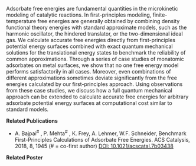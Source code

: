 #+BEGIN_COMMENT
.. title: Accurate Free Energy Models in Catalysis
.. slug: free-energy
.. date: 2018-03-25 23:31:25 UTC-04:00
.. tags: 
.. category: 
.. link: 
.. description: 
.. type: text

#+END_COMMENT

[[../../images/free-energy.png]]

Adsorbate free energies are fundamental quantities in the microkinetic modeling of catalytic reactions. In first-principles modeling, finite-temperature free energies are generally obtained by combining density functional theory energies with standard approximate models, such as the harmonic oscillator, the hindered translator, or the two-dimensional ideal gas. We calculate accurate free energies directly from first-principles potential energy surfaces combined with exact quantum mechanical solutions for the translational energy states to benchmark the reliability of common approximations. Through a series of case studies of monatomic adsorbates on metal surfaces, we show that no one free energy model performs satisfactorily in all cases. Moreover, even combinations of different approximations sometimes deviate significantly from the free energies calculated by our first-principles approach. Using observations from these case studies, we discuss how a full quantum mechanical approach can be extended to calculate accurate free energies for arbitrary adsorbate potential energy surfaces at computational cost similar to standard models.

*Related Publications*

- A. Bajpai^{#} , P. Mehta^{#} , K. Frey, A. Lehmer, W.F. Schneider, Benchmark First-Principles Calculations of Adsorbate Free Energies. ACS Catalysis, 2018, 8, 1945 (# = co-first author) [[https:doi.org/10.1021/acscatal.7b03438][DOI: 10.1021/acscatal.7b03438]]

*Related Poster*

[[../../files/free-energy-poster.pdf][https://prtkm.github.io/images/free-energy-poster.png]]

